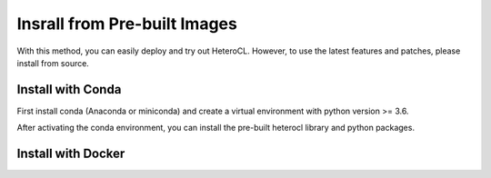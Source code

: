 Insrall from Pre-built Images
=============================
With this method, you can easily deploy and try out HeteroCL. However, to use the latest features and patches,
please install from source.

Install with Conda
------------------
First install conda (Anaconda or miniconda) and create a virtual environment with python version >= 3.6.

.. code:: bash
    conda create --name test python=3.6
    conda activate test

After activating the conda environment, you can install the pre-built heterocl library and python packages.

.. code:: bash
    conda install -c cornell-zhang heterocl


Install with Docker
-------------------

